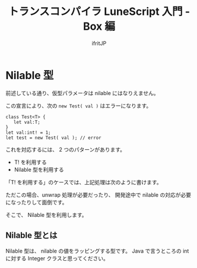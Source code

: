 # -*- coding:utf-8 -*-
#+AUTHOR: ifritJP
#+STARTUP: nofold
#+OPTIONS: ^:{}
#+HTML_HEAD: <link rel="stylesheet" type="text/css" href="org-mode-document.css" />

#+TITLE: トランスコンパイラ LuneScript 入門 - Box 編


* Nilable 型

前述している通り、仮型パラメータは nilable にはなりえません。

この宣言により、次の ~new Test( val )~ はエラーになります。

#+BEGIN_SRC lns
class Test<T> {
   let val:T;
}
let val:int! = 1;
let test = new Test( val ); // error
#+END_SRC

これを対応するには、 2 つのパターンがあります。

- T! を利用する
- Nilable 型を利用する

「T! を利用する」のケースでは、上記処理は次のように書けます。

ただこの場合、unwrap 処理が必要だったり、
開発途中で nilable の対応が必要になったりして面倒です。

そこで、 Nilable 型を利用します。

** Nilable 型とは

Nilable 型は、 nilable の値をラッピングする型です。
Java で言うところの int に対する Integer クラスと思ってください。



